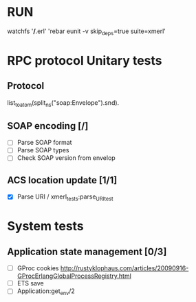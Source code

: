 

* RUN
	watchfs '*/*.erl' 'rebar eunit -v skip_deps=true suite=xmerl'

* RPC protocol Unitary tests

** Protocol
   list_to_atom(split_ns("soap:Envelope").snd).

** SOAP encoding [/]
   - [ ] Parse SOAP format
   - [ ] Parse SOAP types
   - [ ] Check SOAP version from envelop
   

** ACS location update [1/1]
   - [X] Parse URI / xmerl_tests:parse_URI_test


* System tests
** Application state management [0/3]
   - [ ] GProc cookies
        http://rustyklophaus.com/articles/20090916-GProcErlangGlobalProcessRegistry.html
   - [ ] ETS save
   - [ ] Application:get_env/2
